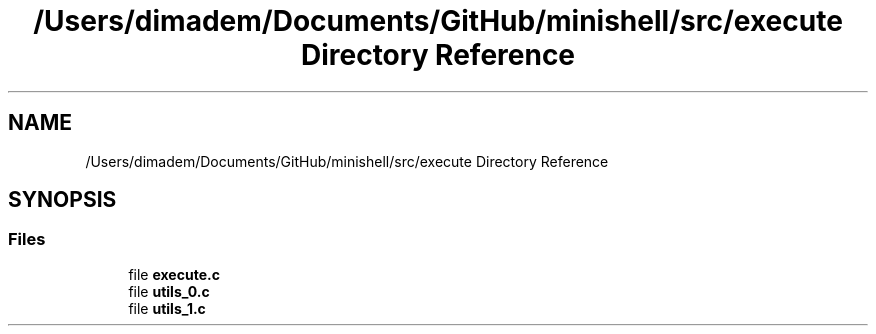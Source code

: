 .TH "/Users/dimadem/Documents/GitHub/minishell/src/execute Directory Reference" 3 "Version 1" "maxishell" \" -*- nroff -*-
.ad l
.nh
.SH NAME
/Users/dimadem/Documents/GitHub/minishell/src/execute Directory Reference
.SH SYNOPSIS
.br
.PP
.SS "Files"

.in +1c
.ti -1c
.RI "file \fBexecute\&.c\fP"
.br
.ti -1c
.RI "file \fButils_0\&.c\fP"
.br
.ti -1c
.RI "file \fButils_1\&.c\fP"
.br
.in -1c
